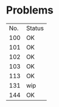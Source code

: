 * Problems
| No. | Status |
| 100 | OK     |
| 101 | OK     |
| 102 | OK     |
| 103 | OK     |
| 113 | OK     |
| 131 | wip    |
| 144 | OK     |

